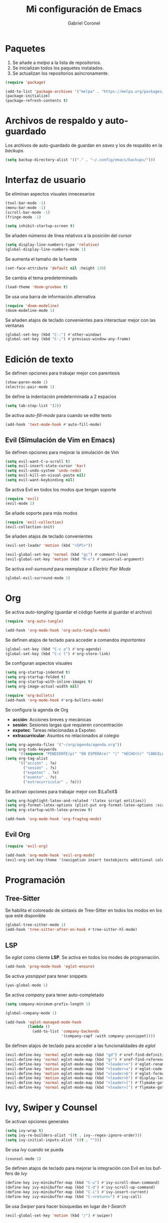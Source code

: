 #+AUTHOR: Gabriel Coronel
#+TITLE: Mi configuración de Emacs
#+LANGUAGE: es

#+AUTO_TANGLE: t
#+PROPERTY: header-args :tangle "init.el"

* Paquetes
1. Se añade a /melpa/ a la lista de repositorios.
2. Se inicializan todos los paquetes instalados.
3. Se actualizan los repositorios asíncronamente.

#+begin_src emacs-lisp
  (require 'package)

  (add-to-list 'package-archives '("melpa" . "https://melpa.org/packages/"))
  (package-initialize)
  (package-refresh-contents t)
#+end_src


* Archivos de respaldo y auto-guardado
Los archivos de auto-guardado de guardan en /saves/ y los
de respaldo en la /backups/.

#+begin_src emacs-lisp
  (setq backup-directory-alist '(("." . "~/.config/emacs/backups/")))
#+end_src


* Interfaz de usuario
Se eliminan aspectos visuales innecesarios

#+begin_src emacs-lisp
  (tool-bar-mode -1)
  (menu-bar-mode -1)
  (scroll-bar-mode -1)
  (fringe-mode -1)

  (setq inhibit-startup-screen t)
#+end_src

Se añaden números de línea relativos a la posición del cursor

#+begin_src emacs-lisp
  (setq display-line-numbers-type 'relative)
  (global-display-line-numbers-mode 1)
#+end_src

Se aumenta el tamaño de la fuente

#+begin_src emacs-lisp
  (set-face-attribute 'default nil :height 130)
#+end_src

Se cambia el tema predeterminado

#+begin_src emacs-lisp
  (load-theme 'doom-gruvbox t)
#+end_src

Se usa una barra de información alternativa

#+begin_src emacs-lisp
  (require 'doom-modeline)
  (doom-modeline-mode 1)
#+end_src

Se añaden atajos de teclado convenientes para interactuar mejor con
las ventanas

#+begin_src emacs-lisp
  (global-set-key (kbd "C-:") #'other-window)
  (global-set-key (kbd "C-;") #'previous-window-any-frame)
#+end_src




* Edición de texto
Se definen opciones para trabajar mejor con parentesis

#+begin_src emacs-lisp
  (show-paren-mode 1)
  (electric-pair-mode 1)
#+end_src

Se define la indentación predeterminada a 2 espacios

#+begin_src emacs-lisp
  (setq tab-stop-list '(2))
#+end_src

Se activa /auto-fill-mode/ para cuando se edite texto

#+begin_src emacs-lisp
  (add-hook 'text-mode-hook #'auto-fill-mode)
#+end_src

** Evil (Simulación de Vim en Emacs)
# Es muy probablo que deje de usar Evil en un futuro

Se definen opciones para mejorar la simulación de Vim

#+begin_src emacs-lisp
  (setq evil-want-C-u-scroll t)
  (setq evil-insert-state-cursor 'bar)
  (setq evil-undo-system 'undo-redo)
  (setq evil-kill-on-visual-paste nil)
  (setq evil-want-keybinding nil)
#+end_src

Se activa Evil en todos los modos que tengan soporte

#+begin_src emacs-lisp
  (require 'evil)
  (evil-mode 1)
#+end_src

Se añade soporte para más modos

#+begin_src emacs-lisp
  (require 'evil-collection)
  (evil-collection-init)
#+end_src

Se añaden atajos de teclado convenientes

#+begin_src emacs-lisp
  (evil-set-leader 'motion (kbd "<SPC>"))

  (evil-global-set-key 'normal (kbd "gc") #'comment-line)
  (evil-global-set-key 'motion (kbd "M-u") #'universal-argument)
#+end_src

Se activa /evil-surround/ para reemplazar a /Electric Pair Mode/

#+begin_src emacs-lisp
  (global-evil-surround-mode 1)
#+end_src


* Org
Se activa /auto-tangling/ (guardar el código fuente al guardar el archivo)

#+begin_src emacs-lisp
  (require 'org-auto-tangle)

  (add-hook 'org-mode-hook 'org-auto-tangle-mode)
#+end_src

Se definen atajos de teclado para acceder a comandos /importantes/

#+begin_src emacs-lisp
  (global-set-key (kbd "C-c a") #'org-agenda)
  (global-set-key (kbd "C-c l") #'org-store-link)
#+end_src

Se configuran aspectos visuales

#+begin_src emacs-lisp
  (setq org-startup-indented t)
  (setq org-startup-folded t)
  (setq org-startup-with-inline-images t)
  (setq org-image-actual-width nil)

  (require 'org-bullets)
  (add-hook 'org-mode-hook #'org-bullets-mode)
#+end_src

Se configura la agenda de Org
+ *acción*: Acciones breves y mecánicas
+ *sesión*: Sesiones largas que requieren concentración
+ *expotec*: Tareas relacionadas a Expotec
+ *extracurricular*: Asuntos no relacionados al colegio

#+begin_src emacs-lisp
  (setq org-agenda-files '("~/org/agenda/agenda.org"))
  (setq org-todo-keywords
        '((sequence "PENDIENTE(p)" "EN ESPERA(e)" "|" "HECHO(h)" "CANCELADO(c)" "FALLADO(f)")))
  (setq org-tag-alist
        '(("acción" . ?a)
          ("sesión" . ?s)
          ("expotec" . ?x)
          ("evento" . ?v)
          ("extracurricular" . ?e)))
#+end_src

Se activan opciones para trabajar mejor con $\LaTeX$

#+begin_src emacs-lisp
  (setq org-highlight-latex-and-related '(latex script entities))
  (setq org-format-latex-options (plist-put org-format-latex-options :scale 1.8))
  (setq org-startup-with-latex-preview t)

  (add-hook 'org-mode-hook 'org-fragtog-mode)
#+end_src

** Evil Org
#+begin_src emacs-lisp
  (require 'evil-org)

  (add-hook 'org-mode-hook 'evil-org-mode)
  (evil-org-set-key-theme '(navigation insert textobjects additional calendar))
#+end_src


* Programación
** Tree-Sitter

Se habilita el coloreado de sintaxis de Tree-Sitter
en todos los modos en los que esté disponible

#+begin_src emacs-lisp
  (global-tree-sitter-mode 1)
  (add-hook 'tree-sitter-after-on-hook #'tree-sitter-hl-mode)
#+end_src


** LSP
Se /eglot/ como cliente *LSP*. Se activa en todos los modes de programación.

#+begin_src emacs-lisp
  (add-hook 'prog-mode-hook 'eglot-ensure)
#+end_src

Se activa /yasnippet/ para tener snippets

#+begin_src emacs-lisp
  (yas-global-mode 1)
#+end_src

Se activa /company/ para tener auto-completado

#+begin_src emacs-lisp
  (setq company-minimum-prefix-length 1)

  (global-company-mode 1)

  (add-hook 'eglot-managed-mode-hook
            (lambda ()
              (add-to-list 'company-backends
                           '(company-capf :with company-yasnippet))))
#+end_src

Se definen atajos de teclado para acceder a las funcionalidades de
/eglot/

#+begin_src emacs-lisp
  (evil-define-key 'normal eglot-mode-map (kbd "gd") #'xref-find-definitions)
  (evil-define-key 'normal eglot-mode-map (kbd "gr") #'xref-find-references)
  (evil-define-key 'normal eglot-mode-map (kbd "<leader>n") #'eglot-rename)
  (evil-define-key 'motion eglot-mode-map (kbd "<leader>a") #'eglot-code-actions)
  (evil-define-key 'motion eglot-mode-map (kbd "<leader>b") #'eglot-format-buffer)
  (evil-define-key 'motion eglot-mode-map (kbd "<leader>h") #'display-local-help)
  (evil-define-key 'normal eglot-mode-map (kbd "<leader>[") #'flymake-goto-next-error)
  (evil-define-key 'normal eglot-mode-map (kbd "<leader>]") #'flymake-goto-prev-error)
#+end_src


* Ivy, Swiper y Counsel
# Hay que probar Vertico

Se activan opciones generales

#+begin_src emacs-lisp
  (setq ivy-wrap t)
  (setq ivy-re-builders-alist '((t . ivy--regex-ignore-order)))
  (setq ivy-initial-inputs-alist '((t . "")))
#+end_src

Se usa /Ivy/ cuando se pueda

#+begin_src emacs-lisp
  (counsel-mode 1)
#+end_src

Se definen atajos de teclado para mejorar la integración con Evil en
los buffers de /Ivy/

#+begin_src emacs-lisp
  (define-key ivy-minibuffer-map (kbd "C-u") #'ivy-scroll-down-command)
  (define-key ivy-minibuffer-map (kbd "C-d") #'ivy-scroll-up-command)
  (define-key ivy-minibuffer-map (kbd "C-i") #'ivy-insert-current)
  (define-key ivy-minibuffer-map (kbd "C-<return>") #'ivy-call)
#+end_src

Se usa /Swiper/ para hacer búsquedas en lugar de /I-Search/

#+begin_src emacs-lisp
  (evil-global-set-key 'motion (kbd "/") #'swiper)
#+end_src
